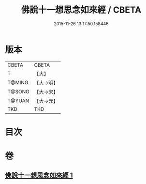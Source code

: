 #+TITLE: 佛說十一想思念如來經 / CBETA
#+DATE: 2015-11-26 13:17:50.158446
* 版本
 |     CBETA|CBETA   |
 |         T|【大】     |
 |    T@MING|【大→明】   |
 |    T@SONG|【大→宋】   |
 |    T@YUAN|【大→元】   |
 |       TKD|TKD     |

* 目次
* 卷
** [[file:KR6a0141_001.txt][佛說十一想思念如來經 1]]
